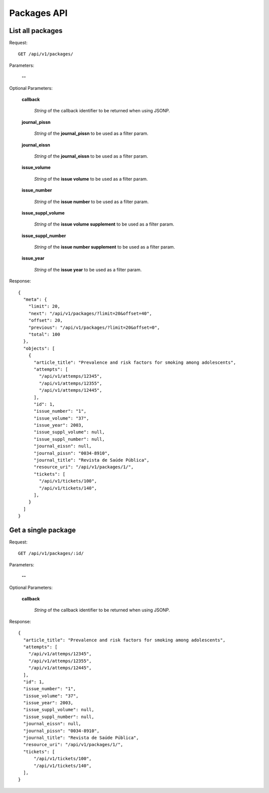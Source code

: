 Packages API
============

List all packages
-----------------

Request::

  GET /api/v1/packages/

Parameters:

  **--**

Optional Parameters:

  **callback**

    *String* of the callback identifier to be returned when using JSONP.

  **journal_pissn**

    *String* of the **journal_pissn** to be used as a filter param.

  **journal_eissn**

    *String* of the **journal_eissn** to be used as a filter param.

  **issue_volume**

    *String* of the **issue volume** to be used as a filter param.

  **issue_number**

    *String* of the **issue number** to be used as a filter param.

  **issue_suppl_volume**

    *String* of the **issue volume supplement** to be used as a filter param.

  **issue_suppl_number**

    *String* of the **issue number supplement** to be used as a filter param.

  **issue_year**

     *String* of the **issue year**  to be used as a filter param.
     

Response::

  {
    "meta": {
      "limit": 20,
      "next": "/api/v1/packages/?limit=20&offset=40",
      "offset": 20,
      "previous": "/api/v1/packages/?limit=20&offset=0",
      "total": 100
    },
    "objects": [
      {
        "article_title": "Prevalence and risk factors for smoking among adolescents",
        "attempts": [
          "/api/v1/attemps/12345",
          "/api/v1/attemps/12355",
          "/api/v1/attemps/12445",
        ],
        "id": 1,
        "issue_number": "1",
        "issue_volume": "37",
        "issue_year": 2003,
        "issue_suppl_volume": null,
        "issue_suppl_number": null,
        "journal_eissn": null,
        "journal_pissn": "0034-8910",
        "journal_title": "Revista de Saúde Pública",
        "resource_uri": "/api/v1/packages/1/",
        "tickets": [
          "/api/v1/tickets/100",
          "/api/v1/tickets/140",
        ],
      }
    ]
  }


Get a single package
--------------------

Request::

  GET /api/v1/packages/:id/

Parameters:

  **--**

Optional Parameters:

  **callback**

    *String* of the callback identifier to be returned when using JSONP.


Response::

  {
    "article_title": "Prevalence and risk factors for smoking among adolescents",
    "attempts": [
      "/api/v1/attemps/12345",
      "/api/v1/attemps/12355",
      "/api/v1/attemps/12445",
    ],
    "id": 1,
    "issue_number": "1",
    "issue_volume": "37",
    "issue_year": 2003,
    "issue_suppl_volume": null,
    "issue_suppl_number": null,
    "journal_eissn": null,
    "journal_pissn": "0034-8910",
    "journal_title": "Revista de Saúde Pública",
    "resource_uri": "/api/v1/packages/1/",
    "tickets": [
        "/api/v1/tickets/100",
        "/api/v1/tickets/140",
    ],
  }
  